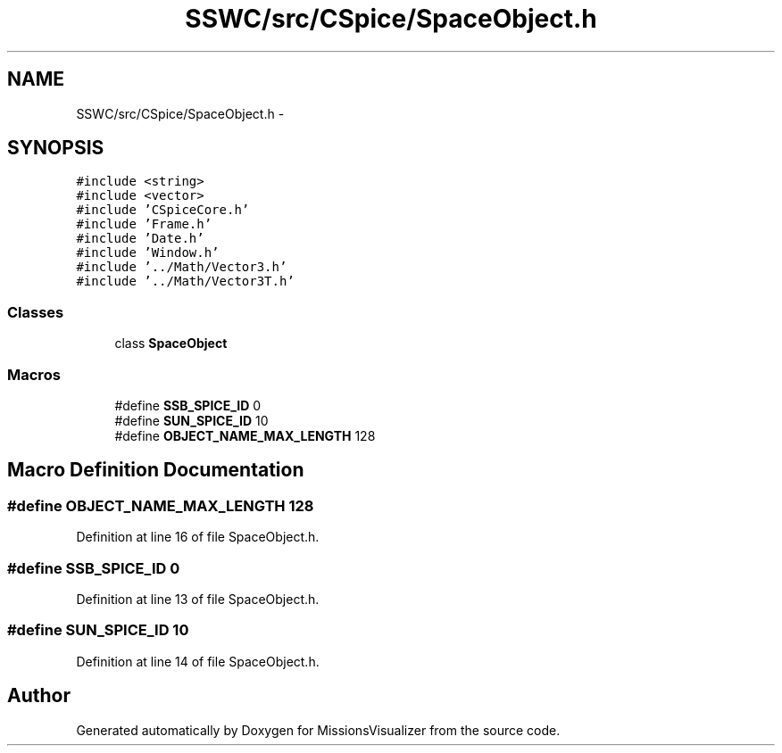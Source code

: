 .TH "SSWC/src/CSpice/SpaceObject.h" 3 "Mon May 9 2016" "Version 0.1" "MissionsVisualizer" \" -*- nroff -*-
.ad l
.nh
.SH NAME
SSWC/src/CSpice/SpaceObject.h \- 
.SH SYNOPSIS
.br
.PP
\fC#include <string>\fP
.br
\fC#include <vector>\fP
.br
\fC#include 'CSpiceCore\&.h'\fP
.br
\fC#include 'Frame\&.h'\fP
.br
\fC#include 'Date\&.h'\fP
.br
\fC#include 'Window\&.h'\fP
.br
\fC#include '\&.\&./Math/Vector3\&.h'\fP
.br
\fC#include '\&.\&./Math/Vector3T\&.h'\fP
.br

.SS "Classes"

.in +1c
.ti -1c
.RI "class \fBSpaceObject\fP"
.br
.in -1c
.SS "Macros"

.in +1c
.ti -1c
.RI "#define \fBSSB_SPICE_ID\fP   0"
.br
.ti -1c
.RI "#define \fBSUN_SPICE_ID\fP   10"
.br
.ti -1c
.RI "#define \fBOBJECT_NAME_MAX_LENGTH\fP   128"
.br
.in -1c
.SH "Macro Definition Documentation"
.PP 
.SS "#define OBJECT_NAME_MAX_LENGTH   128"

.PP
Definition at line 16 of file SpaceObject\&.h\&.
.SS "#define SSB_SPICE_ID   0"

.PP
Definition at line 13 of file SpaceObject\&.h\&.
.SS "#define SUN_SPICE_ID   10"

.PP
Definition at line 14 of file SpaceObject\&.h\&.
.SH "Author"
.PP 
Generated automatically by Doxygen for MissionsVisualizer from the source code\&.
